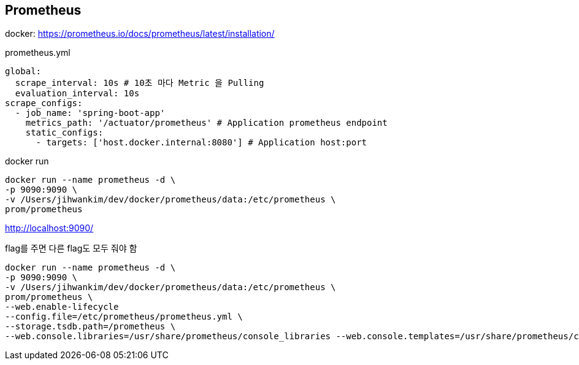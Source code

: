 == Prometheus
docker: https://prometheus.io/docs/prometheus/latest/installation/

prometheus.yml
[source,yaml]
----
global:
  scrape_interval: 10s # 10초 마다 Metric 을 Pulling
  evaluation_interval: 10s
scrape_configs:
  - job_name: 'spring-boot-app'
    metrics_path: '/actuator/prometheus' # Application prometheus endpoint
    static_configs:
      - targets: ['host.docker.internal:8080'] # Application host:port
----

docker run
[source,shell script]
----
docker run --name prometheus -d \
-p 9090:9090 \
-v /Users/jihwankim/dev/docker/prometheus/data:/etc/prometheus \
prom/prometheus
----
http://localhost:9090/

flag를 주면 다른 flag도 모두 줘야 함
----
docker run --name prometheus -d \
-p 9090:9090 \
-v /Users/jihwankim/dev/docker/prometheus/data:/etc/prometheus \
prom/prometheus \
--web.enable-lifecycle
--config.file=/etc/prometheus/prometheus.yml \
--storage.tsdb.path=/prometheus \
--web.console.libraries=/usr/share/prometheus/console_libraries --web.console.templates=/usr/share/prometheus/consoles
----